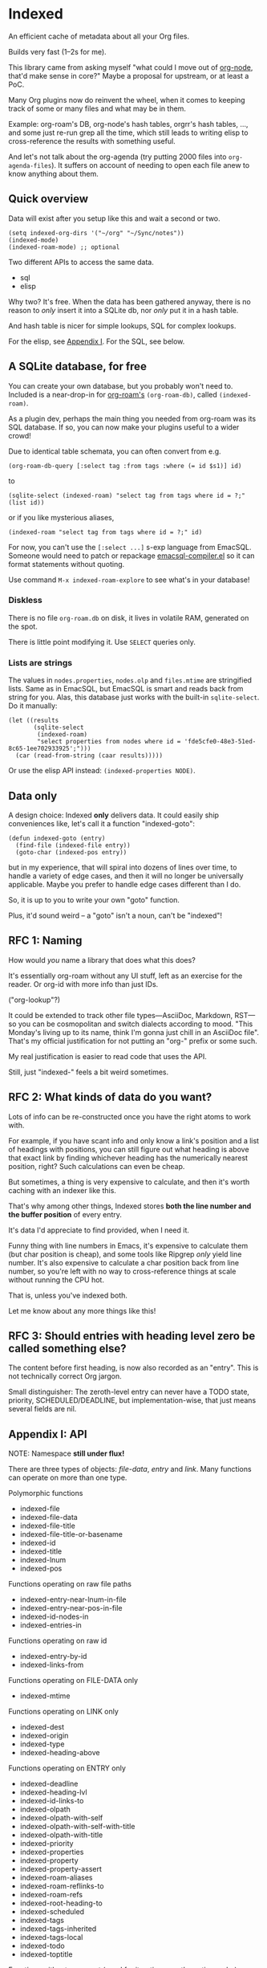 * Indexed
An efficient cache of metadata about all your Org files.

Builds very fast (1--2s for me).

This library came from asking myself "what could I move out of [[https://github.com/meedstrom/org-node][org-node]], that'd make sense in core?"  Maybe a proposal for upstream, or at least a PoC.

Many Org plugins now do reinvent the wheel, when it comes to keeping track of some or many files and what may be in them.

Example: org-roam's DB, org-node's hash tables, orgrr's hash tables, ..., and some just re-run grep all the time, which still leads to writing elisp to cross-reference the results with something useful.

And let's not talk about the org-agenda (try putting 2000 files into =org-agenda-files=).  It suffers on account of needing to open each file anew to know anything about them.

** Quick overview

Data will exist after you setup like this and wait a second or two.

#+begin_src elisp
(setq indexed-org-dirs '("~/org" "~/Sync/notes"))
(indexed-mode)
(indexed-roam-mode) ;; optional
#+end_src

Two different APIs to access the same data.

- sql
- elisp

Why two?  It's free.  When the data has been gathered anyway, there is no reason to /only/ insert it into a SQLite db, nor /only/ put it in a hash table.

And hash table is nicer for simple lookups, SQL for complex lookups.

For the elisp, see [[https://github.com/meedstrom/indexed?tab=readme-ov-file#appendix-i-api][Appendix I]]. For the SQL, see below.

** A SQLite database, for free

You can create your own database, but you probably won't need to.  Included is a near-drop-in for [[https://github.com/org-roam/org-roam][org-roam's]] =(org-roam-db)=, called =(indexed-roam)=.

As a plugin dev, perhaps the main thing you needed from org-roam was its SQL database.  If so, you can now make your plugins useful to a wider crowd!

Due to identical table schemata, you can often convert from e.g.

#+begin_src elisp
(org-roam-db-query [:select tag :from tags :where (= id $s1)] id)
#+end_src

to

#+begin_src elisp
(sqlite-select (indexed-roam) "select tag from tags where id = ?;" (list id))
#+end_src

or if you like mysterious aliases,

#+begin_src elisp
(indexed-roam "select tag from tags where id = ?;" id)
#+end_src

For now, you can't use the =[:select ...]= s-exp language from EmacSQL.  Someone would need to patch or repackage [[https://github.com/magit/emacsql/blob/main/emacsql-compiler.el][emacsql-compiler.el]] so it can format statements without quoting.

Use command =M-x indexed-roam-explore= to see what's in your database!

*** Diskless
There is no file =org-roam.db= on disk, it lives in volatile RAM, generated on the spot.

There is little point modifying it.  Use =SELECT= queries only.

*** Lists are strings

The values in =nodes.properties=, =nodes.olp= and =files.mtime= are stringified lists.  Same as in EmacSQL, but EmacSQL is smart and reads back from string for you.  Alas, this database just works with the built-in =sqlite-select=.  Do it manually:

#+begin_src elisp
(let ((results
       (sqlite-select
        (indexed-roam)
        "select properties from nodes where id = 'fde5cfe0-48e3-51ed-8c65-1ee702933925';")))
  (car (read-from-string (caar results)))))
#+end_src

Or use the elisp API instead: =(indexed-properties NODE)=.

** Data only

A design choice: Indexed *only* delivers data.  It could easily ship conveniences like, let's call it a function "indexed-goto":

#+begin_src elisp
(defun indexed-goto (entry)
  (find-file (indexed-file entry))
  (goto-char (indexed-pos entry))
#+end_src

but in my experience, that will spiral into dozens of lines over time, to handle a variety of edge cases, and then it will no longer be universally applicable.  Maybe you prefer to handle edge cases different than I do.

So, it is up to you to write your own "goto" function.

Plus, it'd sound weird -- a "goto" isn't a noun, can't be "indexed"!

** RFC 1: Naming

How would /you/ name a library that does what this does?

It's essentially org-roam without any UI stuff, left as an exercise for the reader.  Or org-id with more info than just IDs.

("org-lookup"?)

It could be extended to track other file types---AsciiDoc, Markdown, RST---so you can be cosmopolitan and switch dialects according to mood.  "This Monday's living up to its name, think I'm gonna just chill in an AsciiDoc file".  That's my official justification for not putting an "org-" prefix or some such.

My real justification is easier to read code that uses the API.

Still, just "indexed-" feels a bit weird sometimes.

# Would be sweet with global generics in Emacs like "level", "title", "line-num", "id" etc so you could just type =(level HEADING)= to get a heading's level...

** RFC 2: What kinds of data do you want?

Lots of info can be re-constructed once you have the right atoms to work with.

For example, if you have scant info and only know a link's position and a list of headings with positions, you can still figure out what heading is above that exact link by finding whichever heading has the numerically nearest position, right?  Such calculations can even be cheap.

But sometimes, a thing is very expensive to calculate, and then it's worth caching with an indexer like this.

That's why among other things, Indexed stores *both the line number and the buffer position* of every entry.

It's data I'd appreciate to find provided, when I need it.

Funny thing with line numbers in Emacs, it's expensive to calculate them (but char position is cheap), and some tools like Ripgrep /only/ yield line number.  It's also expensive to calculate a char position back from line number, so you're left with no way to cross-reference things at scale without running the CPU hot.

That is, unless you've indexed both.

Let me know about any more things like this!

** RFC 3: Should entries with heading level zero be called something else?

The content before first heading, is now also recorded as an "entry".  This is not technically correct Org jargon.

Small distinguisher: The zeroth-level entry can never have a TODO state, priority, SCHEDULED/DEADLINE, but implementation-wise, that just means several fields are nil.

** Appendix I: API

NOTE: Namespace *still under flux!*

There are three types of objects: /file-data/, /entry/ and /link/.  Many functions can operate on more than one type.

Polymorphic functions
- indexed-file
- indexed-file-data
- indexed-file-title
- indexed-file-title-or-basename
- indexed-id
- indexed-title
- indexed-lnum
- indexed-pos

Functions operating on raw file paths
- indexed-entry-near-lnum-in-file
- indexed-entry-near-pos-in-file
- indexed-id-nodes-in
- indexed-entries-in

Functions operating on raw id
- indexed-entry-by-id
- indexed-links-from

Functions operating on FILE-DATA only
- indexed-mtime

Functions operating on LINK only
- indexed-dest
- indexed-origin
- indexed-type
- indexed-heading-above

Functions operating on ENTRY only
- indexed-deadline
- indexed-heading-lvl
- indexed-id-links-to
- indexed-olpath
- indexed-olpath-with-self
- indexed-olpath-with-self-with-title
- indexed-olpath-with-title
- indexed-priority
- indexed-properties
- indexed-property
- indexed-property-assert
- indexed-roam-aliases
- indexed-roam-reflinks-to
- indexed-roam-refs
- indexed-root-heading-to
- indexed-scheduled
- indexed-tags
- indexed-tags-inherited
- indexed-tags-local
- indexed-todo
- indexed-toptitle

Functions without argument (good for iterating over the entire cache)

- indexed-org-entries
- indexed-org-id-nodes
- indexed-org-links
- indexed-org-files

Hooks

- indexed-pre-reset-functions
- indexed-post-reset-functions
- indexed-record-file-functions
- indexed-record-entry-functions
- indexed-record-link-functions

Config settings

- indexed-warn-title-collisions
- indexed-seek-link-types
- indexed-seek-id-nodes-only
- indexed-org-dirs
- indexed-org-dirs-exclude

** Appendix II: Make your own database
Steps:

1. Read indexed-roam.el as a reference implementation

   - See how it looks up the indexed data it needs.
   - See which things require a =prin1-to-string=.
   - See how arguments are ultimately passed to =sqlite-execute=.

     Alas, this file got a bit hard to read after squeezing for performance, but it can be done simpler. [TODO: write a simple reference impl]

2. Hook your own DB-creator onto =indexed-post-reset-functions=, or just on a repeating timer or some suitable hook.

3. Done!

# In a private branch, I'm preparing functionality to keep indexing in real time without doing a full reset so often.
